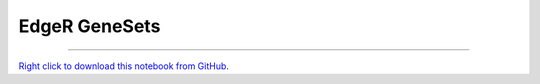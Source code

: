 ..
   Originally generated by nbsite (0.6.7):
     C:\Users\tyler\Anaconda3\Scripts\nbsite generate-rst --org SystemsGenetics --project-name GSForge
   Will not subsequently be overwritten by nbsite, so can be edited.

**************
EdgeR GeneSets
**************

.. notebook:: GSForge ../../../examples/user_guide/R_integration_guide/EdgeR_GeneSets.ipynb
    :offset: 0
    :skip_execute: True


-------

`Right click to download this notebook from GitHub. <https://raw.githubusercontent.com/SystemsGenetics/GSForge/master/examples/user_guide/R_integration_guide/EdgeR_GeneSets.ipynb>`_
